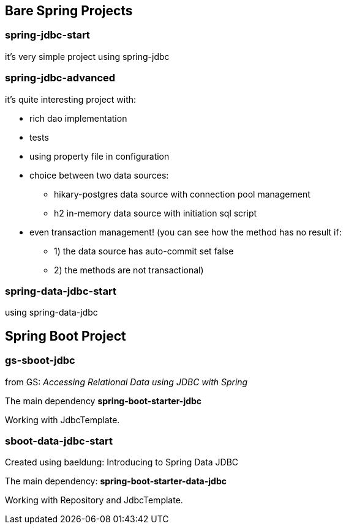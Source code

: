 == Bare Spring Projects

=== spring-jdbc-start

it's very simple project using spring-jdbc

=== spring-jdbc-advanced

it's quite interesting project with:

* rich dao implementation

* tests

* using property file in configuration

* choice between two data sources:

** hikary-postgres data source with connection pool management

** h2 in-memory data source with initiation sql script

* even transaction management! (you can see how the method has no result if:
** 1) the data source has auto-commit set false
** 2) the methods are not transactional)


=== spring-data-jdbc-start

using spring-data-jdbc

== Spring Boot Project

=== gs-sboot-jdbc 
from GS: __Accessing Relational Data using JDBC with Spring__

The main dependency **spring-boot-starter-jdbc**

Working with JdbcTemplate.

=== sboot-data-jdbc-start
Created using baeldung: Introducing to Spring Data JDBC

The main dependency: **spring-boot-starter-data-jdbc**

Working with Repository and JdbcTemplate.